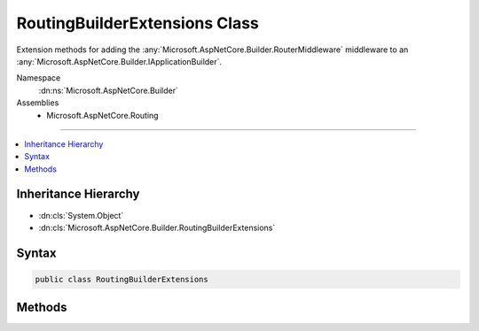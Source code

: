 

RoutingBuilderExtensions Class
==============================






Extension methods for adding the :any:`Microsoft.AspNetCore.Builder.RouterMiddleware` middleware to an :any:`Microsoft.AspNetCore.Builder.IApplicationBuilder`\.


Namespace
    :dn:ns:`Microsoft.AspNetCore.Builder`
Assemblies
    * Microsoft.AspNetCore.Routing

----

.. contents::
   :local:



Inheritance Hierarchy
---------------------


* :dn:cls:`System.Object`
* :dn:cls:`Microsoft.AspNetCore.Builder.RoutingBuilderExtensions`








Syntax
------

.. code-block:: csharp

    public class RoutingBuilderExtensions








.. dn:class:: Microsoft.AspNetCore.Builder.RoutingBuilderExtensions
    :hidden:

.. dn:class:: Microsoft.AspNetCore.Builder.RoutingBuilderExtensions

Methods
-------

.. dn:class:: Microsoft.AspNetCore.Builder.RoutingBuilderExtensions
    :noindex:
    :hidden:

    
    .. dn:method:: Microsoft.AspNetCore.Builder.RoutingBuilderExtensions.UseRouter(Microsoft.AspNetCore.Builder.IApplicationBuilder, Microsoft.AspNetCore.Routing.IRouter)
    
        
    
        
        Adds a :any:`Microsoft.AspNetCore.Builder.RouterMiddleware` middleware to the specified :any:`Microsoft.AspNetCore.Builder.IApplicationBuilder` with the specified :any:`Microsoft.AspNetCore.Routing.IRouter`\.
    
        
    
        
        :param builder: The :any:`Microsoft.AspNetCore.Builder.IApplicationBuilder` to add the middleware to.
        
        :type builder: Microsoft.AspNetCore.Builder.IApplicationBuilder
    
        
        :param router: The :any:`Microsoft.AspNetCore.Routing.IRouter` to use for routing requests.
        
        :type router: Microsoft.AspNetCore.Routing.IRouter
        :rtype: Microsoft.AspNetCore.Builder.IApplicationBuilder
        :return: A reference to this instance after the operation has completed.
    
        
        .. code-block:: csharp
    
            public static IApplicationBuilder UseRouter(this IApplicationBuilder builder, IRouter router)
    

